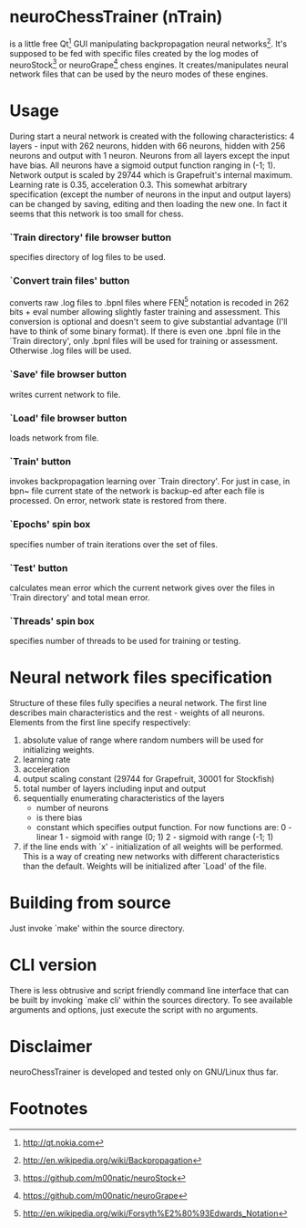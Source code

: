 * neuroChessTrainer (nTrain)
is a little free Qt[fn:1] GUI manipulating backpropagation neural
networks[fn:2].  It's supposed to be fed with specific files created
by the log modes of neuroStock[fn:3] or neuroGrape[fn:4] chess
engines.  It creates/manipulates neural network files that can be used
by the neuro modes of these engines.

* Usage
During start a neural network is created with the following
characteristics: 4 layers - input with 262 neurons, hidden with 66
neurons, hidden with 256 neurons and output with 1 neuron.  Neurons
from all layers except the input have bias.  All neurons have a
sigmoid output function ranging in (-1; 1).  Network output is scaled
by 29744 which is Grapefruit's internal maximum.  Learning rate is
0.35, acceleration 0.3.  This somewhat arbitrary specification (except
the number of neurons in the input and output layers) can be changed
by saving, editing and then loading the new one.  In fact it seems
that this network is too small for chess.

*** `Train directory' file browser button
specifies directory of log files to be used.

*** `Convert train files' button
converts raw .log files to .bpnl files where FEN[fn:5] notation
is recoded in 262 bits + eval number allowing slightly faster training
and assessment.  This conversion is optional and doesn't seem to give
substantial advantage (I'll have to think of some binary format).  If
there is even one .bpnl file in the `Train directory', only .bpnl
files will be used for training or assessment.  Otherwise .log files
will be used.

*** `Save' file browser button
writes current network to file.

*** `Load' file browser button
loads network from file.

*** `Train' button
invokes backpropagation learning over `Train directory'.  For just in
case, in bpn~ file current state of the network is backup-ed after
each file is processed.  On error, network state is restored from
there.

*** `Epochs' spin box
specifies number of train iterations over the set of files.

*** `Test' button
calculates mean error which the current network gives
over the files in `Train directory' and total mean error.

*** `Threads' spin box
specifies number of threads to be used for training or testing.

* Neural network files specification
Structure of these files fully specifies a neural network.  The first
line describes main characteristics and the rest - weights of all
neurons.  Elements from the first line specify respectively:

1) absolute value of range where random numbers will be used for
   initializing weights.
2) learning rate
3) acceleration
4) output scaling constant (29744 for Grapefruit, 30001 for Stockfish)
5) total number of layers including input and output
6) sequentially enumerating characteristics of the layers
   - number of neurons
   - is there bias
   - constant which specifies output function.  For now functions are:
     0 - linear
     1 - sigmoid with range (0; 1)
     2 - sigmoid with range (-1; 1)
7) if the line ends with `x' - initialization of all weights will be
   performed.  This is a way of creating new networks with different
   characteristics than the default.  Weights will be initialized
   after `Load' of the file.

* Building from source
Just invoke `make' within the source directory.

* CLI version
There is less obtrusive and script friendly command line interface
that can be built by invoking `make cli' within the sources
directory.  To see available arguments and options, just execute the
script with no arguments.

* Disclaimer
neuroChessTrainer is developed and tested only on GNU/Linux thus far.


* Footnotes
[fn:1] http://qt.nokia.com
[fn:2] http://en.wikipedia.org/wiki/Backpropagation
[fn:3] https://github.com/m00natic/neuroStock
[fn:4] https://github.com/m00natic/neuroGrape
[fn:5] http://en.wikipedia.org/wiki/Forsyth%E2%80%93Edwards_Notation
